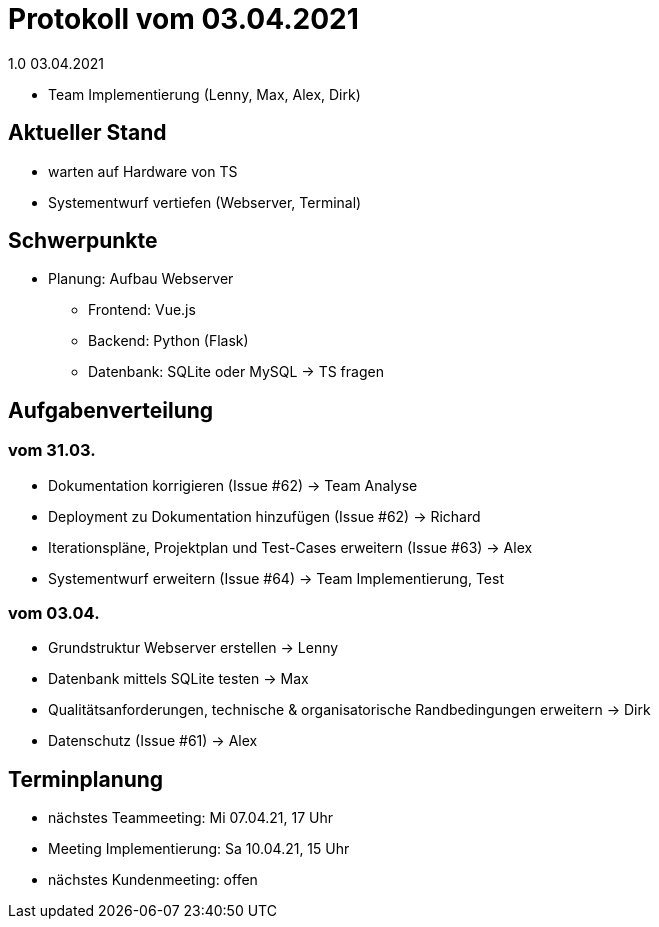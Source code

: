 = Protokoll vom 03.04.2021
1.0 03.04.2021

- Team Implementierung (Lenny, Max, Alex, Dirk)

== Aktueller Stand

- warten auf Hardware von TS
- Systementwurf vertiefen (Webserver, Terminal)

== Schwerpunkte
- Planung: Aufbau Webserver
* Frontend: Vue.js
* Backend: Python (Flask)
* Datenbank: SQLite oder MySQL -> TS fragen

== Aufgabenverteilung

=== vom 31.03.
- Dokumentation korrigieren (Issue #62) -> Team Analyse
- Deployment zu Dokumentation hinzufügen (Issue #62) -> Richard
- Iterationspläne, Projektplan und Test-Cases erweitern (Issue #63) -> Alex
- Systementwurf erweitern (Issue #64) -> Team Implementierung, Test

=== vom 03.04.
- Grundstruktur Webserver erstellen -> Lenny
- Datenbank mittels SQLite testen -> Max
- Qualitätsanforderungen, technische & organisatorische Randbedingungen erweitern -> Dirk
- Datenschutz (Issue #61) -> Alex

== Terminplanung

- nächstes Teammeeting: Mi 07.04.21, 17 Uhr
- Meeting Implementierung: Sa 10.04.21, 15 Uhr
- nächstes Kundenmeeting: offen